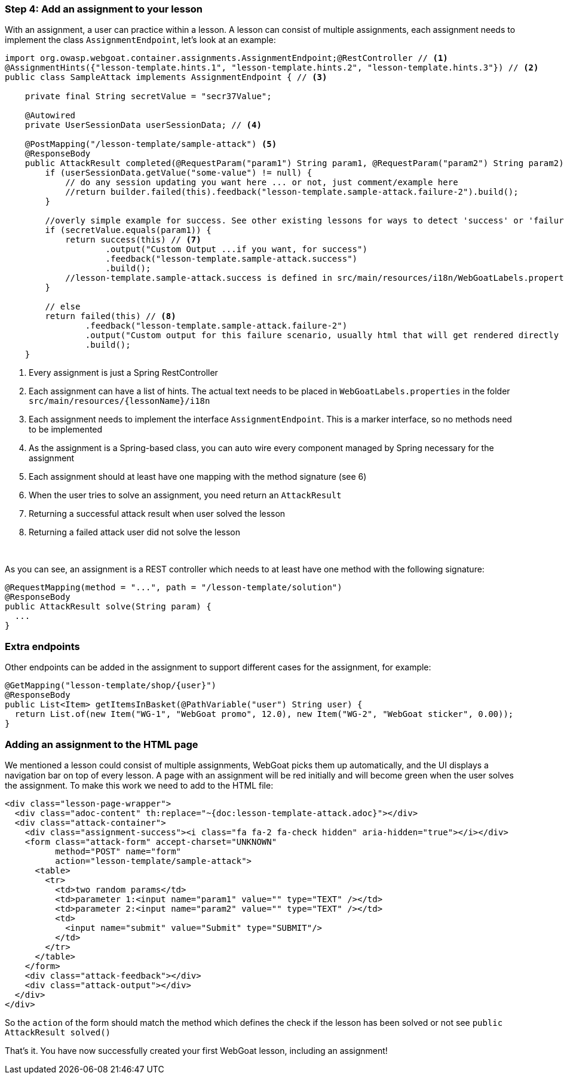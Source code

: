 === Step 4: Add an assignment to your lesson

With an assignment, a user can practice within a lesson. A lesson can consist of multiple assignments, each assignment
needs to implement the class `AssignmentEndpoint`, let's look at an example:

[source,java]
----
import org.owasp.webgoat.container.assignments.AssignmentEndpoint;@RestController // <1>
@AssignmentHints({"lesson-template.hints.1", "lesson-template.hints.2", "lesson-template.hints.3"}) // <2>
public class SampleAttack implements AssignmentEndpoint { // <3>

    private final String secretValue = "secr37Value";

    @Autowired
    private UserSessionData userSessionData; // <4>

    @PostMapping("/lesson-template/sample-attack") <5>
    @ResponseBody
    public AttackResult completed(@RequestParam("param1") String param1, @RequestParam("param2") String param2) { <6>
        if (userSessionData.getValue("some-value") != null) {
            // do any session updating you want here ... or not, just comment/example here
            //return builder.failed(this).feedback("lesson-template.sample-attack.failure-2").build();
        }

        //overly simple example for success. See other existing lessons for ways to detect 'success' or 'failure'
        if (secretValue.equals(param1)) {
            return success(this) // <7>
                    .output("Custom Output ...if you want, for success")
                    .feedback("lesson-template.sample-attack.success")
                    .build();
            //lesson-template.sample-attack.success is defined in src/main/resources/i18n/WebGoatLabels.properties
        }

        // else
        return failed(this) // <8>
                .feedback("lesson-template.sample-attack.failure-2")
                .output("Custom output for this failure scenario, usually html that will get rendered directly ... yes, you can self-xss if you want")
                .build();
    }
----
<1> Every assignment is just a Spring RestController
<2> Each assignment can have a list of hints. The actual text needs to be placed in `WebGoatLabels.properties` in the folder `src/main/resources/{lessonName}/i18n`
<3> Each assignment needs to implement the interface `AssignmentEndpoint`. This is a marker interface, so no methods need to be implemented
<4> As the assignment is a Spring-based class, you can auto wire every component managed by Spring necessary for the assignment
<5> Each assignment should at least have one mapping with the method signature (see 6)
<6> When the user tries to solve an assignment, you need return an `AttackResult`
<7> Returning a successful attack result when user solved the lesson
<8> Returning a failed attack user did not solve the lesson

{nbsp} +

As you can see, an assignment is a REST controller which needs to at least have one method with the following signature:

[source]
----
@RequestMapping(method = "...", path = "/lesson-template/solution")
@ResponseBody
public AttackResult solve(String param) {
  ...
}
----

=== Extra endpoints

Other endpoints can be added in the assignment to support different cases for the assignment, for example:

[source]
----
@GetMapping("lesson-template/shop/{user}")
@ResponseBody
public List<Item> getItemsInBasket(@PathVariable("user") String user) {
  return List.of(new Item("WG-1", "WebGoat promo", 12.0), new Item("WG-2", "WebGoat sticker", 0.00));
}
----

=== Adding an assignment to the HTML page

We mentioned a lesson could consist of multiple assignments, WebGoat picks them up automatically, and the UI displays
a navigation bar on top of every lesson. A page with an assignment will be red initially and will become
green when the user solves the assignment. To make this work we need to add to the HTML file:

[source]
----
<div class="lesson-page-wrapper">
  <div class="adoc-content" th:replace="~{doc:lesson-template-attack.adoc}"></div>
  <div class="attack-container">
    <div class="assignment-success"><i class="fa fa-2 fa-check hidden" aria-hidden="true"></i></div>
    <form class="attack-form" accept-charset="UNKNOWN"
          method="POST" name="form"
          action="lesson-template/sample-attack">
      <table>
        <tr>
          <td>two random params</td>
          <td>parameter 1:<input name="param1" value="" type="TEXT" /></td>
          <td>parameter 2:<input name="param2" value="" type="TEXT" /></td>
          <td>
            <input name="submit" value="Submit" type="SUBMIT"/>
          </td>
        </tr>
      </table>
    </form>
    <div class="attack-feedback"></div>
    <div class="attack-output"></div>
  </div>
</div>
----

So the `action` of the form should match the method which defines the check if the lesson has been solved or not
see `public AttackResult solved()`

That's it. You have now successfully created your first WebGoat lesson, including an assignment!
